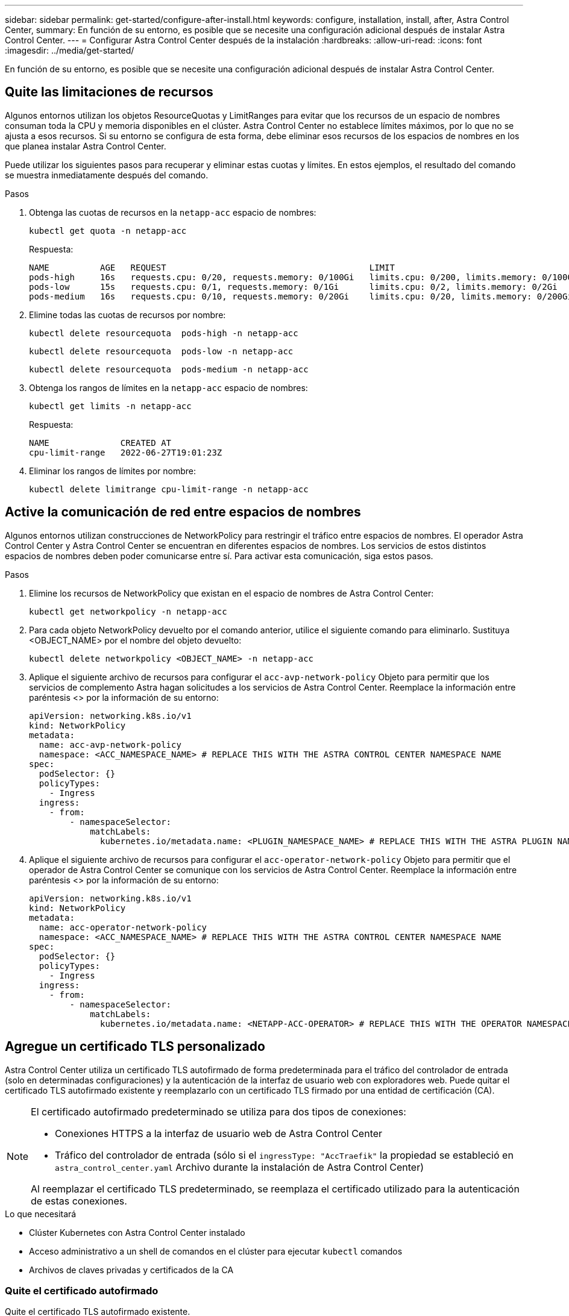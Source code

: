 ---
sidebar: sidebar 
permalink: get-started/configure-after-install.html 
keywords: configure, installation, install, after, Astra Control Center, 
summary: En función de su entorno, es posible que se necesite una configuración adicional después de instalar Astra Control Center. 
---
= Configurar Astra Control Center después de la instalación
:hardbreaks:
:allow-uri-read: 
:icons: font
:imagesdir: ../media/get-started/


[role="lead"]
En función de su entorno, es posible que se necesite una configuración adicional después de instalar Astra Control Center.



== Quite las limitaciones de recursos

Algunos entornos utilizan los objetos ResourceQuotas y LimitRanges para evitar que los recursos de un espacio de nombres consuman toda la CPU y memoria disponibles en el clúster. Astra Control Center no establece límites máximos, por lo que no se ajusta a esos recursos. Si su entorno se configura de esta forma, debe eliminar esos recursos de los espacios de nombres en los que planea instalar Astra Control Center.

Puede utilizar los siguientes pasos para recuperar y eliminar estas cuotas y límites. En estos ejemplos, el resultado del comando se muestra inmediatamente después del comando.

.Pasos
. Obtenga las cuotas de recursos en la `netapp-acc` espacio de nombres:
+
[source, console]
----
kubectl get quota -n netapp-acc
----
+
Respuesta:

+
[listing]
----
NAME          AGE   REQUEST                                        LIMIT
pods-high     16s   requests.cpu: 0/20, requests.memory: 0/100Gi   limits.cpu: 0/200, limits.memory: 0/1000Gi
pods-low      15s   requests.cpu: 0/1, requests.memory: 0/1Gi      limits.cpu: 0/2, limits.memory: 0/2Gi
pods-medium   16s   requests.cpu: 0/10, requests.memory: 0/20Gi    limits.cpu: 0/20, limits.memory: 0/200Gi
----
. Elimine todas las cuotas de recursos por nombre:
+
[source, console]
----
kubectl delete resourcequota  pods-high -n netapp-acc
----
+
[source, console]
----
kubectl delete resourcequota  pods-low -n netapp-acc
----
+
[source, console]
----
kubectl delete resourcequota  pods-medium -n netapp-acc
----
. Obtenga los rangos de límites en la `netapp-acc` espacio de nombres:
+
[source, console]
----
kubectl get limits -n netapp-acc
----
+
Respuesta:

+
[listing]
----
NAME              CREATED AT
cpu-limit-range   2022-06-27T19:01:23Z
----
. Eliminar los rangos de límites por nombre:
+
[source, console]
----
kubectl delete limitrange cpu-limit-range -n netapp-acc
----




== Active la comunicación de red entre espacios de nombres

Algunos entornos utilizan construcciones de NetworkPolicy para restringir el tráfico entre espacios de nombres. El operador Astra Control Center y Astra Control Center se encuentran en diferentes espacios de nombres. Los servicios de estos distintos espacios de nombres deben poder comunicarse entre sí. Para activar esta comunicación, siga estos pasos.

.Pasos
. Elimine los recursos de NetworkPolicy que existan en el espacio de nombres de Astra Control Center:
+
[source, console]
----
kubectl get networkpolicy -n netapp-acc
----
. Para cada objeto NetworkPolicy devuelto por el comando anterior, utilice el siguiente comando para eliminarlo. Sustituya <OBJECT_NAME> por el nombre del objeto devuelto:
+
[source, console]
----
kubectl delete networkpolicy <OBJECT_NAME> -n netapp-acc
----
. Aplique el siguiente archivo de recursos para configurar el `acc-avp-network-policy` Objeto para permitir que los servicios de complemento Astra hagan solicitudes a los servicios de Astra Control Center. Reemplace la información entre paréntesis <> por la información de su entorno:
+
[source, yaml]
----
apiVersion: networking.k8s.io/v1
kind: NetworkPolicy
metadata:
  name: acc-avp-network-policy
  namespace: <ACC_NAMESPACE_NAME> # REPLACE THIS WITH THE ASTRA CONTROL CENTER NAMESPACE NAME
spec:
  podSelector: {}
  policyTypes:
    - Ingress
  ingress:
    - from:
        - namespaceSelector:
            matchLabels:
              kubernetes.io/metadata.name: <PLUGIN_NAMESPACE_NAME> # REPLACE THIS WITH THE ASTRA PLUGIN NAMESPACE NAME
----
. Aplique el siguiente archivo de recursos para configurar el `acc-operator-network-policy` Objeto para permitir que el operador de Astra Control Center se comunique con los servicios de Astra Control Center. Reemplace la información entre paréntesis <> por la información de su entorno:
+
[source, yaml]
----
apiVersion: networking.k8s.io/v1
kind: NetworkPolicy
metadata:
  name: acc-operator-network-policy
  namespace: <ACC_NAMESPACE_NAME> # REPLACE THIS WITH THE ASTRA CONTROL CENTER NAMESPACE NAME
spec:
  podSelector: {}
  policyTypes:
    - Ingress
  ingress:
    - from:
        - namespaceSelector:
            matchLabels:
              kubernetes.io/metadata.name: <NETAPP-ACC-OPERATOR> # REPLACE THIS WITH THE OPERATOR NAMESPACE NAME
----




== Agregue un certificado TLS personalizado

Astra Control Center utiliza un certificado TLS autofirmado de forma predeterminada para el tráfico del controlador de entrada (solo en determinadas configuraciones) y la autenticación de la interfaz de usuario web con exploradores web. Puede quitar el certificado TLS autofirmado existente y reemplazarlo con un certificado TLS firmado por una entidad de certificación (CA).

[NOTE]
====
El certificado autofirmado predeterminado se utiliza para dos tipos de conexiones:

* Conexiones HTTPS a la interfaz de usuario web de Astra Control Center
* Tráfico del controlador de entrada (sólo si el `ingressType: "AccTraefik"` la propiedad se estableció en `astra_control_center.yaml` Archivo durante la instalación de Astra Control Center)


Al reemplazar el certificado TLS predeterminado, se reemplaza el certificado utilizado para la autenticación de estas conexiones.

====
.Lo que necesitará
* Clúster Kubernetes con Astra Control Center instalado
* Acceso administrativo a un shell de comandos en el clúster para ejecutar `kubectl` comandos
* Archivos de claves privadas y certificados de la CA




=== Quite el certificado autofirmado

Quite el certificado TLS autofirmado existente.

. Con SSH, inicie sesión en el clúster Kubernetes que aloja Astra Control Center como usuario administrativo.
. Busque el secreto TLS asociado con el certificado actual mediante el comando siguiente, reemplazo `<ACC-deployment-namespace>` Con el espacio de nombres de puesta en marcha de Astra Control Center:
+
[source, console]
----
kubectl get certificate -n <ACC-deployment-namespace>
----
. Elimine el secreto y certificado instalados actualmente con los comandos siguientes:
+
[source, console]
----
kubectl delete cert cert-manager-certificates -n <ACC-deployment-namespace>
kubectl delete secret secure-testing-cert -n <ACC-deployment-namespace>
----




=== Añada un nuevo certificado mediante la línea de comandos

Añada un nuevo certificado TLS firmado por una CA.

. Utilice el siguiente comando para crear el nuevo secreto TLS con la clave privada y los archivos de certificado de la CA, reemplazando los argumentos entre paréntesis <> con la información adecuada:
+
[source, console]
----
kubectl create secret tls <secret-name> --key <private-key-filename> --cert <certificate-filename> -n <ACC-deployment-namespace>
----
. Utilice el siguiente comando y el ejemplo para editar el archivo de definición de recursos personalizados (CRD) del clúster y cambiar el `spec.selfSigned` valor a. `spec.ca.secretName` Para hacer referencia al secreto TLS que ha creado anteriormente:
+
[listing]
----
kubectl edit clusterissuers.cert-manager.io/cert-manager-certificates -n <ACC-deployment-namespace>
....

#spec:
#  selfSigned: {}

spec:
  ca:
    secretName: <secret-name>
----
. Utilice el siguiente comando y el resultado de ejemplo para validar que los cambios son correctos y que el clúster está listo para validar certificados, sustituir `<ACC-deployment-namespace>` Con el espacio de nombres de puesta en marcha de Astra Control Center:
+
[listing]
----
kubectl describe clusterissuers.cert-manager.io/cert-manager-certificates -n <ACC-deployment-namespace>
....

Status:
  Conditions:
    Last Transition Time:  2021-07-01T23:50:27Z
    Message:               Signing CA verified
    Reason:                KeyPairVerified
    Status:                True
    Type:                  Ready
Events:                    <none>

----
. Cree el `certificate.yaml` archivo utilizando el ejemplo siguiente, reemplazando los valores de marcador de posición entre corchetes <> con la información apropiada:
+
[source, yaml]
----
apiVersion: cert-manager.io/v1
kind: Certificate
metadata:
  name: <certificate-name>
  namespace: <ACC-deployment-namespace>
spec:
  secretName: <certificate-secret-name>
  duration: 2160h # 90d
  renewBefore: 360h # 15d
  dnsNames:
  - <astra.dnsname.example.com> #Replace with the correct Astra Control Center DNS address
  issuerRef:
    kind: ClusterIssuer
    name: cert-manager-certificates
----
. Cree el certificado con el comando siguiente:
+
[source, console]
----
kubectl apply -f certificate.yaml
----
. Con el siguiente comando y el resultado de ejemplo, valide que el certificado se ha creado correctamente y con los argumentos especificados durante la creación (como nombre, duración, plazo de renovación y nombres DNS).
+
[listing]
----
kubectl describe certificate -n <ACC-deployment-namespace>
....

Spec:
  Dns Names:
    astra.example.com
  Duration:  125h0m0s
  Issuer Ref:
    Kind:        ClusterIssuer
    Name:        cert-manager-certificates
  Renew Before:  61h0m0s
  Secret Name:   <certificate-secret-name>
Status:
  Conditions:
    Last Transition Time:  2021-07-02T00:45:41Z
    Message:               Certificate is up to date and has not expired
    Reason:                Ready
    Status:                True
    Type:                  Ready
  Not After:               2021-07-07T05:45:41Z
  Not Before:              2021-07-02T00:45:41Z
  Renewal Time:            2021-07-04T16:45:41Z
  Revision:                1
Events:                    <none>
----
. Edite la opción Ingress CRD TLS para que apunte al nuevo secreto de certificado utilizando el siguiente comando y ejemplo, reemplazando los valores de marcador de posición entre paréntesis <> con la información adecuada:
+
[listing]
----
kubectl edit ingressroutes.traefik.containo.us -n <ACC-deployment-namespace>
....

# tls:
#    options:
#      name: default
#    secretName: secure-testing-cert
#    store:
#      name: default

 tls:
    options:
      name: default
    secretName: <certificate-secret-name>
    store:
      name: default
----
. Con un explorador web, vaya a la dirección IP de implementación de Astra Control Center.
. Compruebe que los detalles del certificado coinciden con los detalles del certificado que ha instalado.
. Exporte el certificado e importe el resultado en el administrador de certificados en su navegador web.

